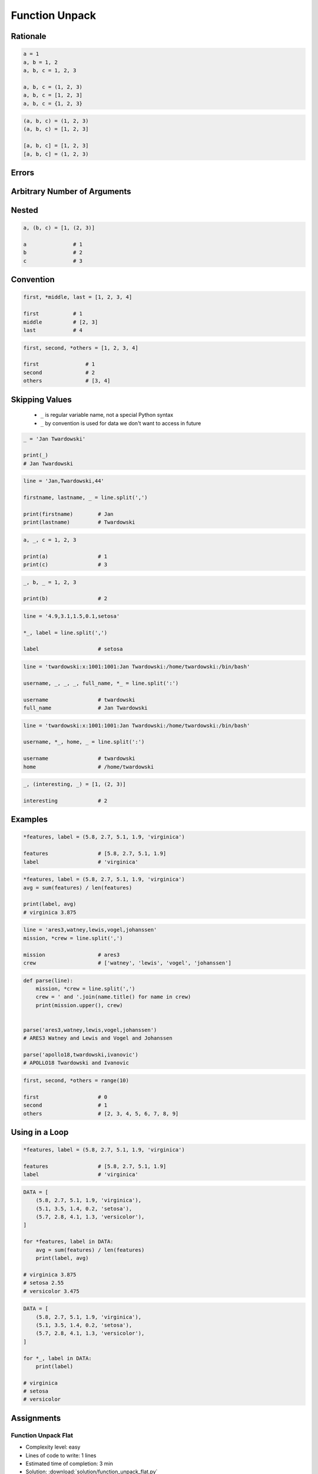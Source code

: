 .. _Function Unpack:

***************
Function Unpack
***************


Rationale
=========
.. code-block:: python

    a = 1
    a, b = 1, 2
    a, b, c = 1, 2, 3

    a, b, c = (1, 2, 3)
    a, b, c = [1, 2, 3]
    a, b, c = {1, 2, 3}

.. code-block:: python

    (a, b, c) = (1, 2, 3)
    (a, b, c) = [1, 2, 3]

    [a, b, c] = [1, 2, 3]
    [a, b, c] = (1, 2, 3)


Errors
======
.. code-block:: python
    :caption: Note, that ``set`` is unordered collection

    {a, b, c} = {1, 2, 3}
    # SyntaxError: can't assign to literal

.. code-block:: python
    :caption: Too many values to unpack

    a, b, c = [1, 2, 3, 4]
    # ValueError: too many values to unpack (expected 3)

.. code-block:: python
    :caption: Not enough values to unpack

    a, b, c, d = [1, 2, 3]
    # ValueError: not enough values to unpack (expected 4, got 3)


Arbitrary Number of Arguments
=============================
.. code-block:: python
    :caption: Unpacking values at the right side

    a, b, *c = [1, 2, 3, 4]

    a               # 1
    b               # 2
    c               # [3, 4]

.. code-block:: python
    :caption: Unpacking values at the left side

    *a, b, c = [1, 2, 3, 4]

    a               # [1, 2]
    b               # 3
    c               # 4

.. code-block:: python
    :caption: Unpacking values from both sides at once

    a, *b, c = [1, 2, 3, 4]

    a               # 1
    b               # [2, 3]
    c               # 4

.. code-block:: python
    :caption: Unpacking from variable length

    a, *b, c = [1, 2]

    a               # 1
    b               # []
    c               # 2

.. code-block:: python
    :caption: Cannot unpack from both sides at once

    *a, b, *c = [1, 2, 3, 4]
    # SyntaxError: two starred expressions in assignment

.. code-block:: python
    :caption: Unpacking requires values for required arguments

    a, *b, c = [1]
    # ValueError: not enough values to unpack (expected at least 2, got 1)


Nested
======
.. code-block:: python

    a, (b, c) = [1, (2, 3)]

    a               # 1
    b               # 2
    c               # 3


Convention
==========
.. code-block:: python

    first, *middle, last = [1, 2, 3, 4]

    first           # 1
    middle          # [2, 3]
    last            # 4

.. code-block:: python

    first, second, *others = [1, 2, 3, 4]

    first               # 1
    second              # 2
    others              # [3, 4]


Skipping Values
===============
.. highlights::
    * ``_`` is regular variable name, not a special Python syntax
    * ``_`` by convention is used for data we don't want to access in future

.. code-block:: python

    _ = 'Jan Twardowski'

    print(_)
    # Jan Twardowski

.. code-block:: python

    line = 'Jan,Twardowski,44'

    firstname, lastname, _ = line.split(',')

    print(firstname)        # Jan
    print(lastname)         # Twardowski

.. code-block:: python

    a, _, c = 1, 2, 3

    print(a)                # 1
    print(c)                # 3

.. code-block:: python

    _, b, _ = 1, 2, 3

    print(b)                # 2

.. code-block:: python

    line = '4.9,3.1,1.5,0.1,setosa'

    *_, label = line.split(',')

    label                   # setosa

.. code-block:: python

    line = 'twardowski:x:1001:1001:Jan Twardowski:/home/twardowski:/bin/bash'

    username, _, _, _, full_name, *_ = line.split(':')

    username                # twardowski
    full_name               # Jan Twardowski

.. code-block:: python

    line = 'twardowski:x:1001:1001:Jan Twardowski:/home/twardowski:/bin/bash'

    username, *_, home, _ = line.split(':')

    username                # twardowski
    home                    # /home/twardowski

.. code-block:: python

    _, (interesting, _) = [1, (2, 3)]

    interesting             # 2


Examples
========
.. code-block:: python

    *features, label = (5.8, 2.7, 5.1, 1.9, 'virginica')

    features                # [5.8, 2.7, 5.1, 1.9]
    label                   # 'virginica'

.. code-block:: python

    *features, label = (5.8, 2.7, 5.1, 1.9, 'virginica')
    avg = sum(features) / len(features)

    print(label, avg)
    # virginica 3.875

.. code-block:: python

    line = 'ares3,watney,lewis,vogel,johanssen'
    mission, *crew = line.split(',')

    mission                 # ares3
    crew                    # ['watney', 'lewis', 'vogel', 'johanssen']

.. code-block:: python

    def parse(line):
        mission, *crew = line.split(',')
        crew = ' and '.join(name.title() for name in crew)
        print(mission.upper(), crew)


    parse('ares3,watney,lewis,vogel,johanssen')
    # ARES3 Watney and Lewis and Vogel and Johanssen

    parse('apollo18,twardowski,ivanovic')
    # APOLLO18 Twardowski and Ivanovic

.. code-block:: python

    first, second, *others = range(10)

    first                   # 0
    second                  # 1
    others                  # [2, 3, 4, 5, 6, 7, 8, 9]


Using in a Loop
===============
.. code-block:: python

    *features, label = (5.8, 2.7, 5.1, 1.9, 'virginica')

    features                # [5.8, 2.7, 5.1, 1.9]
    label                   # 'virginica'

.. code-block:: python

    DATA = [
        (5.8, 2.7, 5.1, 1.9, 'virginica'),
        (5.1, 3.5, 1.4, 0.2, 'setosa'),
        (5.7, 2.8, 4.1, 1.3, 'versicolor'),
    ]

    for *features, label in DATA:
        avg = sum(features) / len(features)
        print(label, avg)

    # virginica 3.875
    # setosa 2.55
    # versicolor 3.475

.. code-block:: python

    DATA = [
        (5.8, 2.7, 5.1, 1.9, 'virginica'),
        (5.1, 3.5, 1.4, 0.2, 'setosa'),
        (5.7, 2.8, 4.1, 1.3, 'versicolor'),
    ]

    for *_, label in DATA:
        print(label)

    # virginica
    # setosa
    # versicolor


Assignments
===========

Function Unpack Flat
--------------------
* Complexity level: easy
* Lines of code to write: 1 lines
* Estimated time of completion: 3 min
* Solution: :download:`solution/function_unpack_flat.py`

:English:
    #. Use data from "Input" section (see below)
    #. Using ``str.split()`` split input data by white space
    #. Separate ip address and host names
    #. Use asterisk ``*`` notation
    #. Compare result with "Output" section (see below)

:Polish:
    #. Użyj danych z sekcji "Input" (patrz poniżej)
    #. Używając ``str.split()`` podziel dane wejściowe po białych znakach
    #. Odseparuj adres ip i nazw hostów
    #. Skorzystaj z notacji z gwiazdką ``*``
    #. Porównaj wyniki z sekcją "Output" (patrz poniżej)

:Input:
    .. code-block:: python

        DATA = '10.13.37.1      nasa.gov esa.int roscosmos.ru'

:Output:
    .. code-block:: python

        >>> ip
        '10.13.37.1'

        >>> hosts
        ['nasa.gov', 'esa.int', 'roscosmos.ru']

:Hint:
    * ``help(str.split)``

Function Unpack Nested
----------------------
* Complexity level: easy
* Lines of code to write: 1 lines
* Estimated time of completion: 3 min
* Solution: :download:`solution/function_unpack_nested.py`

:English:
    #. Use data from "Input" section (see below)
    #. Separate header and records
    #. Use asterisk ``*`` notation
    #. Compare result with "Output" section (see below)

:Polish:
    #. Użyj danych z sekcji "Input" (patrz poniżej)
    #. Odseparuj nagłówek od danych
    #. Skorzystaj z konstrukcji z gwiazdką ``*``
    #. Porównaj wyniki z sekcją "Output" (patrz poniżej)

:Input:
    .. code-block:: python

        DATA = [
            ('Sepal length', 'Sepal width', 'Petal length', 'Petal width', 'Species'),
            (5.8, 2.7, 5.1, 1.9, 'virginica'),
            (5.1, 3.5, 1.4, 0.2, 'setosa'),
            (5.7, 2.8, 4.1, 1.3, 'versicolor'),
            (6.3, 2.9, 5.6, 1.8, 'virginica'),
            (6.4, 3.2, 4.5, 1.5, 'versicolor'),
            (4.7, 3.2, 1.3, 0.2, 'setosa'),
        ]

:Output:
    .. code-block:: text

        >>> header
        ('Sepal length', 'Sepal width', 'Petal length', 'Petal width', 'Species')

        >>> data  # doctest: +NORMALIZE_WHITESPACE
        [(5.8, 2.7, 5.1, 1.9, 'virginica'),
         (5.1, 3.5, 1.4, 0.2, 'setosa'),
         (5.7, 2.8, 4.1, 1.3, 'versicolor'),
         (6.3, 2.9, 5.6, 1.8, 'virginica'),
         (6.4, 3.2, 4.5, 1.5, 'versicolor'),
         (4.7, 3.2, 1.3, 0.2, 'setosa')]

Function Unpack Loop
--------------------
* Complexity level: easy
* Lines of code to write: 4 lines
* Estimated time of completion: 5 min
* Solution: :download:`solution/function_unpack_loop.py`

:English:
    #. Use data from "Input" section (see below)
    #. Iterate over data splitting ``*features`` from ``label``
    #. Define ``result: List[str]`` with species names ending with "ca" or "osa"
    #. Compare result with "Output" section (see below)

:Polish:
    #. Użyj danych z sekcji "Input" (patrz poniżej)
    #. Iteruj po danych rozdzielając ``*features`` od ``label``
    #. Zdefiniuj ``result: List[str]`` z nazwami gatunków kończącymi się na "ca" lub "osa"
    #. Porównaj wyniki z sekcją "Output" (patrz poniżej)

:Input:
    .. code-block:: python

        DATA = [
            ('Sepal length', 'Sepal width', 'Petal length', 'Petal width', 'Species'),
            (5.8, 2.7, 5.1, 1.9, 'virginica'),
            (5.1, 3.5, 1.4, 0.2, 'setosa'),
            (5.7, 2.8, 4.1, 1.3, 'versicolor'),
            (6.3, 2.9, 5.6, 1.8, 'virginica'),
            (6.4, 3.2, 4.5, 1.5, 'versicolor'),
            (4.7, 3.2, 1.3, 0.2, 'setosa'),
        ]

:Output:
    .. code-block:: text

        >>> result
        ['virginica', 'setosa', 'virginica', 'setosa']

:Hint:
    * ``str.endswith()``
